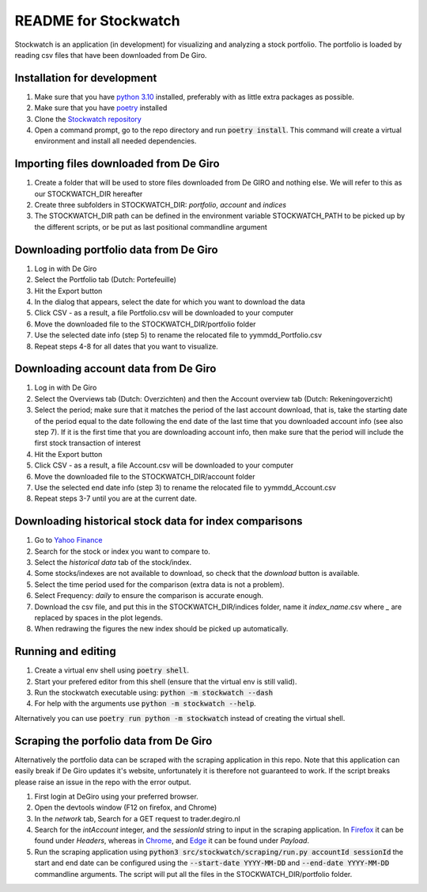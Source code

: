 =====================
README for Stockwatch
=====================

Stockwatch is an application (in development) for visualizing and analyzing a stock
portfolio. The portfolio is loaded by reading csv files that have been downloaded from
De Giro.

Installation for development
============================

#. Make sure that you have `python 3.10`_ installed, preferably with as little extra
   packages as possible.
#. Make sure that you have `poetry`_ installed
#. Clone the `Stockwatch repository`_
#. Open a command prompt, go to the repo directory and run :code:`poetry install`. This
   command will create a virtual environment and install all needed dependencies.

Importing files downloaded from De Giro
=======================================

#. Create a folder that will be used to store files downloaded from De GIRO and nothing
   else. We will refer to this as our STOCKWATCH_DIR hereafter
#. Create three subfolders in STOCKWATCH_DIR: *portfolio*, *account* and *indices*
#. The STOCKWATCH_DIR path can be defined in the environment variable STOCKWATCH_PATH
   to be picked up by the different scripts, or be put as last positional commandline
   argument

Downloading portfolio data from De Giro
=======================================

#. Log in with De Giro
#. Select the Portfolio tab (Dutch: Portefeuille)
#. Hit the Export button
#. In the dialog that appears, select the date for which you want to download the data
#. Click CSV - as a result, a file Portfolio.csv will be downloaded to your computer
#. Move the downloaded file to the STOCKWATCH_DIR/portfolio folder
#. Use the selected date info (step 5) to rename the relocated file to
   yymmdd_Portfolio.csv
#. Repeat steps 4-8 for all dates that you want to visualize.

Downloading account data from De Giro
=======================================

#. Log in with De Giro
#. Select the Overviews tab (Dutch: Overzichten) and then the Account overview tab
   (Dutch: Rekeningoverzicht)
#. Select the period; make sure that it matches the period of the last account download,
   that is, take the starting date of the period equal to the date following
   the end date of the last time that you downloaded account info (see also step 7).
   If it is the first time that you are downloading account info, then make sure that
   the period will include the first stock transaction of interest
#. Hit the Export button
#. Click CSV - as a result, a file Account.csv will be downloaded to your computer
#. Move the downloaded file to the STOCKWATCH_DIR/account folder
#. Use the selected end date info (step 3) to rename the relocated file to
   yymmdd_Account.csv
#. Repeat steps 3-7 until you are at the current date.

Downloading historical stock data for index comparisons
=======================================================

#. Go to `Yahoo Finance`_
#. Search for the stock or index you want to compare to.
#. Select the `historical data` tab of the stock/index.
#. Some stocks/indexes are not available to download, so check that the `download` button
   is available.
#. Select the time period used for the comparison (extra data is not a problem).
#. Select Frequency: `daily` to ensure the comparison is accurate enough.
#. Download the csv file, and put this in the STOCKWATCH_DIR/indices folder, name it
   *index_name*.csv where `_` are replaced by spaces in the plot legends.
#. When redrawing the figures the new index should be picked up automatically.

Running and editing
===================

#. Create a virtual env shell using :code:`poetry shell`.
#. Start your prefered editor from this shell (ensure that the virtual env is still
   valid).
#. Run the stockwatch executable using: :code:`python -m stockwatch --dash`
#. For help with the arguments use :code:`python -m stockwatch --help`.

Alternatively you can use :code:`poetry run python -m stockwatch` instead
of creating the virtual shell.

Scraping the porfolio data from De Giro
=======================================

Alternatively the portfolio data can be scraped with the scraping application
in this repo. Note that this application can easily break if De Giro updates
it's website, unfortunately it is therefore not guaranteed to work. If the
script breaks please raise an issue in the repo with the error output.

#. First login at DeGiro using your preferred browser.
#. Open the devtools window (F12 on firefox, and Chrome)
#. In the *network* tab, Search for a GET request to trader.degiro.nl
#. Search for the *intAccount* integer, and the *sessionId* string to
   input in the scraping application. In `Firefox`_ it can be found under
   *Headers*, whereas in `Chrome`_, and `Edge`_ it can be found under *Payload*.
#. Run the scraping application using
   :code:`python3 src/stockwatch/scraping/run.py accountId sessionId`
   the start and end date can be configured using the :code:`--start-date YYYY-MM-DD`
   and :code:`--end-date YYYY-MM-DD` commandline arguments. The script will put all
   the files in the STOCKWATCH_DIR/portfolio folder.


.. _Firefox: ./figs/devtools_firefox.png
.. _Chrome: ./figs/devtools_chrome.png
.. _Edge: ./figs/devtools_edge.png
.. _python 3.10: https://www.python.org/downloads/
.. _poetry: https://python-poetry.org/docs/#installation
.. _Stockwatch repository: https://bitbucket.org/stockwatch-ws/stockwatch/src/develop/
.. _Yahoo Finance: https://finance.yahoo.com
